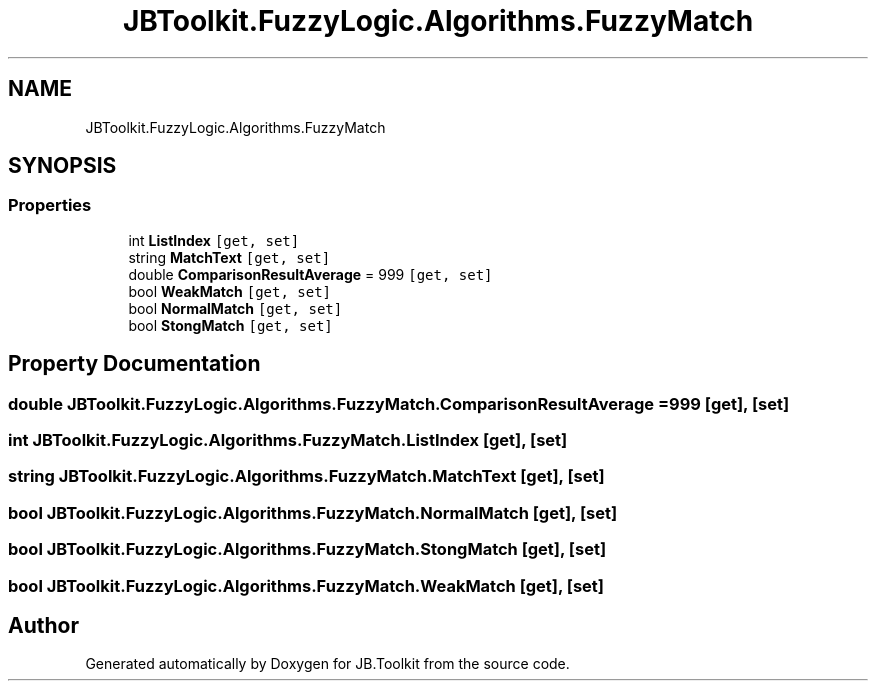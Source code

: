.TH "JBToolkit.FuzzyLogic.Algorithms.FuzzyMatch" 3 "Mon Aug 31 2020" "JB.Toolkit" \" -*- nroff -*-
.ad l
.nh
.SH NAME
JBToolkit.FuzzyLogic.Algorithms.FuzzyMatch
.SH SYNOPSIS
.br
.PP
.SS "Properties"

.in +1c
.ti -1c
.RI "int \fBListIndex\fP\fC [get, set]\fP"
.br
.ti -1c
.RI "string \fBMatchText\fP\fC [get, set]\fP"
.br
.ti -1c
.RI "double \fBComparisonResultAverage\fP = 999\fC [get, set]\fP"
.br
.ti -1c
.RI "bool \fBWeakMatch\fP\fC [get, set]\fP"
.br
.ti -1c
.RI "bool \fBNormalMatch\fP\fC [get, set]\fP"
.br
.ti -1c
.RI "bool \fBStongMatch\fP\fC [get, set]\fP"
.br
.in -1c
.SH "Property Documentation"
.PP 
.SS "double JBToolkit\&.FuzzyLogic\&.Algorithms\&.FuzzyMatch\&.ComparisonResultAverage = 999\fC [get]\fP, \fC [set]\fP"

.SS "int JBToolkit\&.FuzzyLogic\&.Algorithms\&.FuzzyMatch\&.ListIndex\fC [get]\fP, \fC [set]\fP"

.SS "string JBToolkit\&.FuzzyLogic\&.Algorithms\&.FuzzyMatch\&.MatchText\fC [get]\fP, \fC [set]\fP"

.SS "bool JBToolkit\&.FuzzyLogic\&.Algorithms\&.FuzzyMatch\&.NormalMatch\fC [get]\fP, \fC [set]\fP"

.SS "bool JBToolkit\&.FuzzyLogic\&.Algorithms\&.FuzzyMatch\&.StongMatch\fC [get]\fP, \fC [set]\fP"

.SS "bool JBToolkit\&.FuzzyLogic\&.Algorithms\&.FuzzyMatch\&.WeakMatch\fC [get]\fP, \fC [set]\fP"


.SH "Author"
.PP 
Generated automatically by Doxygen for JB\&.Toolkit from the source code\&.
